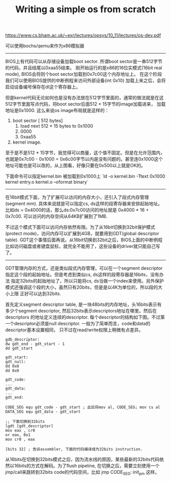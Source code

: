 #+title: Writing a simple os from scratch

https://www.cs.bham.ac.uk/~exr/lectures/opsys/10_11/lectures/os-dev.pdf

可以使用bochs/qemu来作为x86模拟器

----------
BIOS上有代码可以从存储设备加载boot sector. 所谓boot sector是一串512字节的代码，并且结尾以0xaa55结束。
刚开始运行的是x86的16位实模式(16bit real mode), BIOS会将则个boot sector加载到0x7c00这个内存地址上。
在这个阶段我们可以使用BIOS提供的中断例程来访问外部设备(int 0x10) 加载上来之后，会将启动设备编号保存在dl这个寄存器上。

[[../images/os-boot-mm.png]]

但是kernel代码无论如何也是没有办法放在512字节里面的，通常的做法就是在这512字节里面写点代码，将boot sector后面512 * 15字节的image加载进来，
加载地址是0x1000. 这么来说os image布局就是这样的：
1. boot sector [ 512 bytes]
    1. load next 512 * 15 bytes to 0x1000
    2. 0000
    3. 0xaa55
2. kernel image.

至于是不是512 * 15字节，我觉得可以商量，这个值不固定。但是在允许范围内，也就是0x7c00 - 0x1000 = 0x6c00字节以内是没有问题的。甚至连0x1000这个地址可能也是可以改的，从上图看，好像只要在0x500以上就是OK的。

下面命令可以指定kernel.bin 被加载到0x1000上 `ld -o kernel.bin -Ttext 0x1000 kernel entry.o kernel.o --oformat binary`

----------
在16bit模式下面，为了扩展可以访问的内存大小，还引入了段式内存管理(segment mm). 具体来说就是可以指定cs, ds这样的段寄存器来安排起始地址。
比如ds = 0x4000的话，那么ds:0x7c00访问的地址就是 0x4000 * 16 + 0x7c00. 可以访问的内存空间从64KB扩展到了1MB.

不过这个模式下面可以访问内存依然有限。为了从16bit切换到32bit保护模式(protect mode)，访问内存可以扩展到4GB，就要用到GDT(global descriptor table).
GDT这个事情后面再说。从16bit切换到32bit之后，BIOS上面的中断例程比如访问磁盘或者键盘鼠标，就完全不能用了，这些设备的driver就只能自己写了。

----------
GDT管理内存的方式，还是类似段式内存管理，可以在一个segment descriptor指定这个段的起始地址。但是考虑到类似cs, ds这样的段寄存器是16bits，没有办法
指定32bits的起始地址了，所以只能将cs, ds当做一个index来使用。另外保护模式还强调这个段的大小，虽然只有20bits，但是是以4K为单位的，所以段的大小上限
正好可以达到32bits.

首先定义segment descriptor table, 是一块48bits的内存地址，头16bits表示有多少个segment descriptor, 然后32bits表示descriptors地址在哪里。然后在descriptors
的地址定义连续的descriptor. 每个descriptor的结构如下图。不过第一个descriptor必须是null descriptor. 一般为了简单而言，code和data的descriptor基本设置相同，
只不过在read/write权限上稍微有点差异。

[[../images/os-gdt-descriptor.png]]

#+BEGIN_SRC Asm
gdb_descriptor:
dw gdt_end - gdt_start - 1
dd gdt_start

gdt_start:
gdt_null:
dd 0x0
dd 0x0

gdt_code:
...
gdt_data:
...
gdt_end:

CODE_SEG equ gdt_code - gdt_start ; 此后将mov al, CODE_SEG; mov cs al
DATA_SEG equ gdt_data - gdt_start

;; 下面切换到32bits
lgdt [gdt_descriptor]
mov eax , cr0
or eax, 0x1
mov cr0 , eax

[bits 32] ; 告诉assembler, 下面的代码编译成为32bits instruction.
#+END_SRC

从16bits在切换到32bits模式之后，因为流水线的原因，某些最新的32bits代码依然以16bits的方式在解码。为了flush pipeline,  在切换之后，需要立刻使用一个jmp/call来跳转到32bits code的代码空间，比如 jmp CODE_SEG: init_pm 这样。
